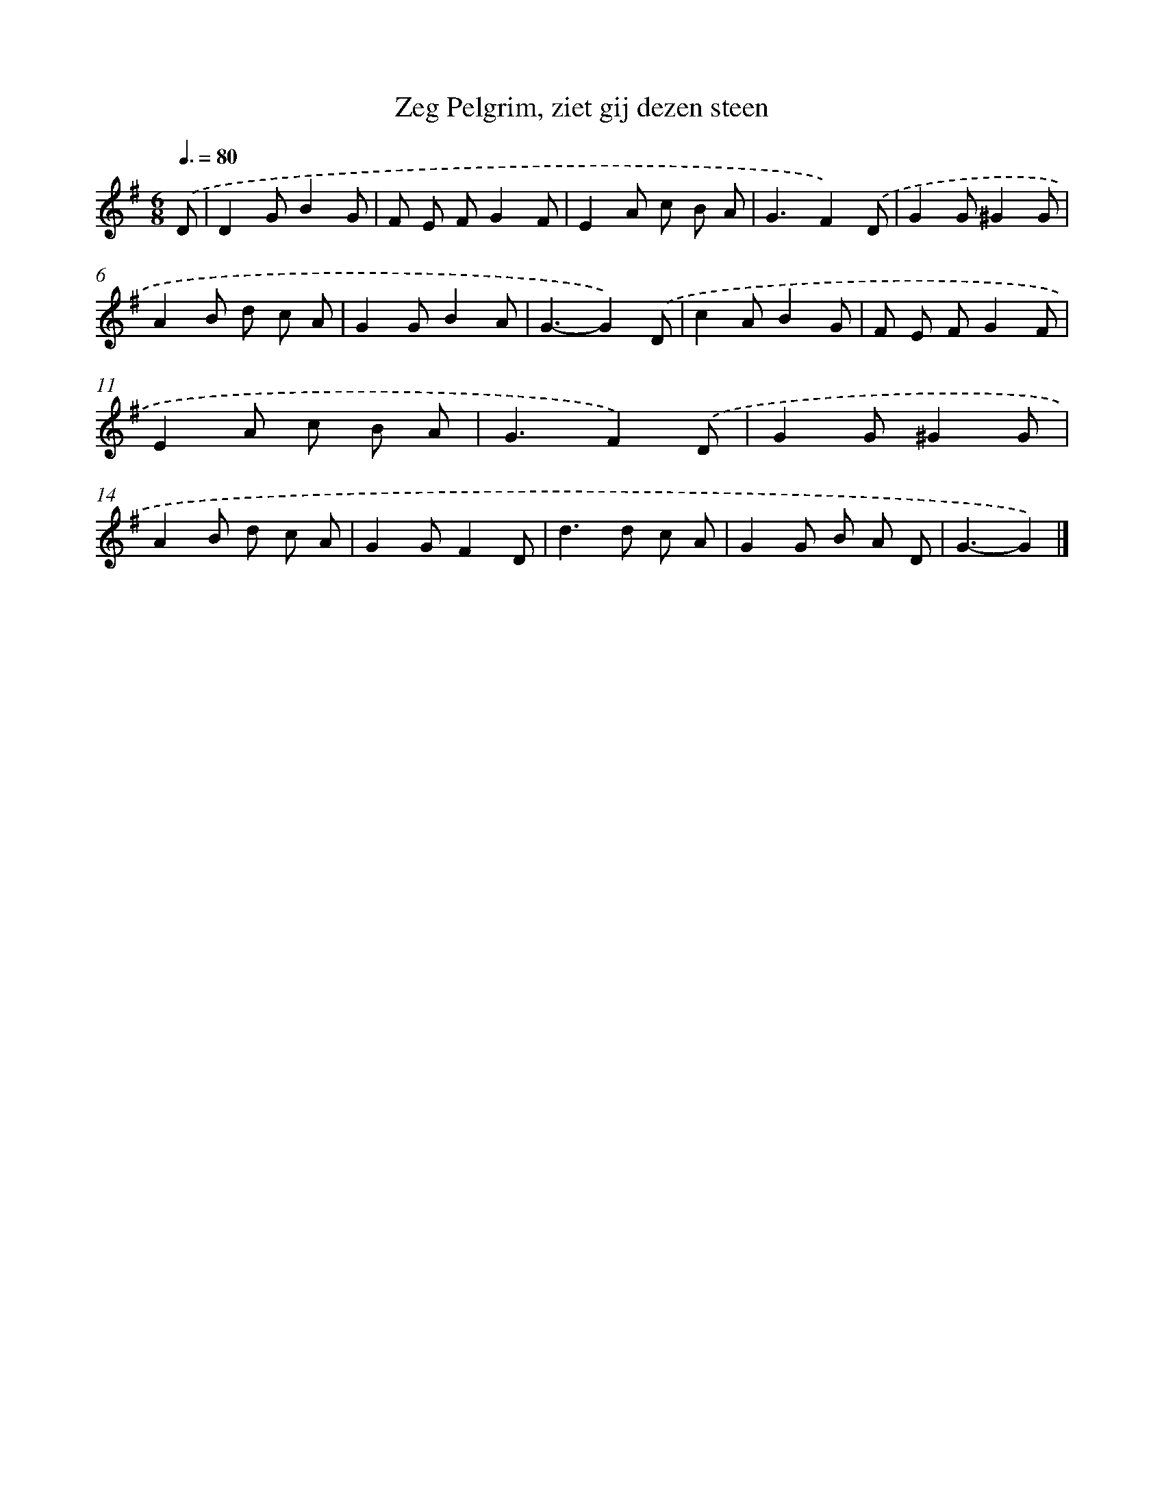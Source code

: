 X: 15354
T: Zeg Pelgrim, ziet gij dezen steen
%%abc-version 2.0
%%abcx-abcm2ps-target-version 5.9.1 (29 Sep 2008)
%%abc-creator hum2abc beta
%%abcx-conversion-date 2018/11/01 14:37:53
%%humdrum-veritas 1515881477
%%humdrum-veritas-data 2383511927
%%continueall 1
%%barnumbers 0
L: 1/8
M: 6/8
Q: 3/8=80
K: G clef=treble
.('D [I:setbarnb 1]|
D2GB2G |
F E FG2F |
E2A c B A |
G3F2).('D |
G2G^G2G |
A2B d c A |
G2GB2A |
G3-G2).('D |
c2AB2G |
F E FG2F |
E2A c B A |
G3F2).('D |
G2G^G2G |
A2B d c A |
G2GF2D |
d2>d2 c A |
G2G B A D |
G3-G2) |]
